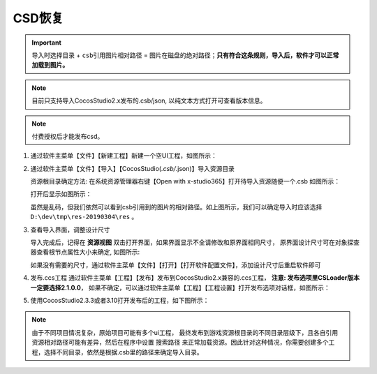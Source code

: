 CSD恢复
=====================

.. important:: ``导入时选择目录`` + ``csb引用图片相对路径`` = ``图片在磁盘的绝对路径``；**只有符合这条规则，导入后，软件才可以正常加载到图片。**

.. note:: 目前只支持导入CocosStudio2.x发布的.csb/json, 以纯文本方式打开可查看版本信息。
.. note:: 付费授权后才能发布csd。

1. 通过软件主菜单【文件】【新建工程】新建一个空UI工程，如图所示：

   |figure_1|

#. 通过软件主菜单【文件】【导入】【CocosStudio(*.csb/*.json)】导入资源目录

   资源根目录确定方法: 在系统资源管理器右键【Open with x-studio365】打开待导入资源随便一个.csb
   如图所示：

   |figure_2|

   打开后显示如图所示：

   |figure_3|
   虽然是乱码，但我们依然可以看到csb引用到的图片的相对路径。如上图所示，我们可以确定导入时应该选择
   ``D:\dev\tmp\res-20190304\res`` 。

#. 查看导入界面，调整设计尺寸

   导入完成后，记得在 **资源视图** 双击打开界面，如果界面显示不全请修改和原界面相同尺寸，
   原界面设计尺寸可在对象探查器查看根节点属性大小来确定, 如图所示:

   |figure_4|

   ``如果没有需要的尺寸，通过软件主菜单【文件】【打开】【打开软件配置文件】，添加设计尺寸后重启软件即可``

#. 发布.ccs工程
   通过软件主菜单【工程】【发布】发布到CocosStudio2.x兼容的.ccs工程，
   **注意: 发布选项里CSLoader版本一定要选择2.1.0.0**，
   如果不确定，可以通过软件主菜单【工程】【工程设置】打开发布选项对话框，如图所示：

   |figure_5|

#. 使用CocosStudio2.3.3或者3.10打开发布后的工程，如下图所示：

   |figure_6|

.. note:: 由于不同项目情况复杂，原始项目可能有多个ui工程， 最终发布到游戏资源根目录的不同目录层级下，且各自引用资源相对路径可能有差异，然后在程序中设置 ``搜索路径`` 来正常加载资源。因此针对这种情况，你需要创建多个工程，选择不同目录，依然是根据.csb里的路径来确定导入目录。

.. |figure_1| image:: ../img/c3s2_01.png
.. |figure_2| image:: ../img/c3s2_02a.png
.. |figure_3| image:: ../img/c3s2_02b.png
.. |figure_4| image:: ../img/c3s2_03.png
.. |figure_5| image:: ../img/c3s2_04.png
.. |figure_6| image:: ../img/c3s2_05.png

